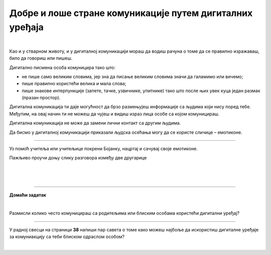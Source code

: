 Добре и лоше стране комуникације путем дигиталних уређаја
=========================================================

.. infonote::

 .. image:: ../../_images/robot21.png
    :height: 120
    :align: left

 Када урадиш све задатке и одговориш на сва питања у лекцији знаћеш да уочиш разлику између добрих и лоших страна комуникације 
 путем дигиталних уређаја. 

|

.. mchoice:: p222а
   :hide_labels:
   :multiple_answers:
   :answer_a: Дигитална комуникација олакшава појединцима да анонимно малтретирају или узнемиравају друге на мрежи.
   :answer_b: Када се дописујеш са неким не можеш да видиш израз лица или чујеш глас друге особе, па можеш погрешно да разумеш поруку коју добијеш.
   :answer_c: Можеш лако да комуницираш са другима без обзира на то где се налазиш, што је погодно за рад на даљину.
   :answer_d: Током дигиталне комуникације можеш лако да организујеш и чуваш своје поруке, што ти олакшава да пратиш своје разговоре.    
   :answer_e: Дигиталном комуникацијом увек остављаш дигитални траг што значи да други могу видети твоје личне податке, а то може бити опасно.     
   :correct: c, d

   Означи квадратиће испред исказа којим се описује добра страна дигиталне комуникације.

Као и у стварном животу, и у дигиталној комуникацији мораш да водиш рачуна о 
томе да се правилно изражаваш, било да говориш или пишеш.

Дигитално писмена особа комуницира тако што:

- не пише само великим словима, јер зна да писање великим словима значи да галамимо или вичемо;

- пише правилно користећи велика и мала слова; 

- пише знакове интерпункције (запете, тачке, узвичнике, упитнике) тако што после њих увек куца један размак (празан простор).

.. infonote::

 Није само важно како пишеш, још је важније оно шта пишеш или говориш.


.. mchoice:: p222b
   :hide_labels:
   :multiple_answers:
   :answer_a: Пиши јасно и кратко!
   :answer_b: ПРИДРЖАВАЈ СЕ ГРАМАТИЧКИХ И ПРАВОПИСНИХ ПРАВИЛА
   :answer_c: Поштуј правила говора,као што радиш и у усменој комуникацији.
   :answer_d: Немој да пишеш само великим словима, јер писање великим словима значи да галамиш или вичеш.    
   :correct: a, d

   Означи квадратиће испред реченице која је написана у складу са дигиталним правописом.

Дигитална комуникација ти даје могућност да брзо размењујеш информације са 
људима који нису поред тебе. Међутим, на овај начин ти не можеш да чујеш и 
видиш израз лица особе са којом комуницираш. 

Дигитална комуникација не може да замени лични контакт са другим људима.

Да бисмо у дигиталној комуникацији приказали људска осећања могу да се користе 
сличице – емотиконе.


   .. questionnote::
      У радној свесци на страници **34** заокружи све емотиконе који те ближе описују. Напиши испод сваког емотикона осећање које представља.

.. image:: ../../_images/emotikoni.png
    :width: 600
    :align: center


.. questionnote::
   У радној свесци на страници **35** сада пробај да осмислиш неке другачије, само твоје емотиконе. Нацртај три у оквир испод. 

-------------

Уз помоћ учитеља или учитељице покрени Бојанку, нацртај и сачувај своје емотиконе.

Пажљиво проучи доњу слику разговора између две другарице

.. image:: ../../_images/dopisivanje.png
   :width: 600
   :align: center

|



   .. questionnote::
      Који емотикон Петра треба да пошаље Наји? Нацртај га у радној свесци на страници **37**.

|

.. image:: ../../_images/robot23.png
   :height: 200
   :align: right

------------

**Домаћи задатак**

|

Размисли колико често комуницираш са родитељима или блиским особама користећи дигитални уређај?

----------------

У радној свесци на страници **38** напиши пар савета о томе како можеш најбоље да искористиш дигиталне уређаје за комуниакцију са 
теби блиском одраслом особом?


|
